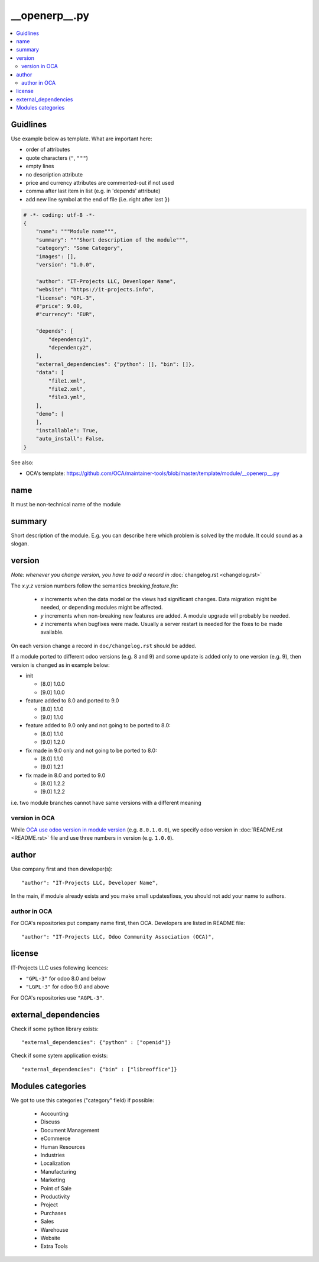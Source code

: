 ================
 __openerp__.py
================

.. contents::
   :local:

Guidlines
=========

Use example below as template. What are important here:

* order of attributes 
* quote characters (``"``, ``"""``)
* empty lines
* no description attribute
* price and currency attributes are commented-out if not used
* comma after last item in list (e.g. in 'depends' attribute)
* add new line symbol at the end of file (i.e. right after last ``}``)

.. code-block:: python

    # -*- coding: utf-8 -*-
    {
        "name": """Module name""",
        "summary": """Short description of the module""",
        "category": "Some Category",
        "images": [],
        "version": "1.0.0",

        "author": "IT-Projects LLC, Devenloper Name",
        "website": "https://it-projects.info",
        "license": "GPL-3",
        #"price": 9.00,
        #"currency": "EUR",

        "depends": [
            "dependency1",
            "dependency2",
        ],
        "external_dependencies": {"python": [], "bin": []},
        "data": [
            "file1.xml",
            "file2.xml",
            "file3.yml",
        ],
        "demo": [
        ],
        "installable": True,
        "auto_install": False,
    }


.. image:: ../../images/__openerp__.py-no-new-line-at-the-end-of-file.png

See also:

* OCA's template: https://github.com/OCA/maintainer-tools/blob/master/template/module/__openerp__.py

name
====

It must be non-technical name of the module

summary
=======

Short description of the module. E.g. you can describe here which problem is solved by the module. It could sound as a slogan.


version
=======

*Note: whenever you change version, you have to add a record in* :doc:`changelog.rst <changelog.rst>`

The `x.y.z` version numbers follow the semantics `breaking.feature.fix`:

  * `x` increments when the data model or the views had significant
    changes. Data migration might be needed, or depending modules might
    be affected.
  * `y` increments when non-breaking new features are added. A module
    upgrade will probably be needed.
  * `z` increments when bugfixes were made. Usually a server restart
    is needed for the fixes to be made available.

On each version change a record in ``doc/changelog.rst`` should be added.

If a module ported to different odoo versions (e.g. 8 and 9) and some update is
added only to one version (e.g. 9), then version is changed as in example below:

* init

  * [8.0] 1.0.0
  * [9.0] 1.0.0
* feature added to 8.0 and ported to 9.0

  * [8.0] 1.1.0
  * [9.0] 1.1.0
* feature added to 9.0 only and not going to be ported to 8.0:

  * [8.0] 1.1.0
  * [9.0] 1.2.0
* fix made in 9.0 only and not going to be ported to 8.0:

  * [8.0] 1.1.0
  * [9.0] 1.2.1
* fix made in 8.0 and ported to 9.0

  * [8.0] 1.2.2
  * [9.0] 1.2.2

i.e. two module branches cannot have same versions with a different meaning

version in OCA
--------------

While `OCA use odoo version in module version <https://github.com/OCA/maintainer-tools/blob/master/CONTRIBUTING.md#version-numbers>`_ (e.g. ``8.0.1.0.0``), we specify odoo version in :doc:`README.rst <README.rst>` file and use three numbers in version (e.g. ``1.0.0``).

author
======

Use company first and then developer(s): ::

        "author": "IT-Projects LLC, Developer Name",

In the main, if module already exists and you make small updates\fixes, you should not add your name to authors.

author in OCA
-------------

For OCA's repositories put company name first, then OCA. Developers are listed in README file: ::

    "author": "IT-Projects LLC, Odoo Community Association (OCA)",


license
=======

IT-Projects LLC uses following licences:

* ``"GPL-3"`` for odoo 8.0 and below
* ``"LGPL-3"`` for odoo 9.0 and above

For OCA's repositories use ``"AGPL-3"``.

external_dependencies
=====================

Check if some python library exists::

  "external_dependencies": {"python" : ["openid"]}


Check if some sytem application exists::

  "external_dependencies": {"bin" : ["libreoffice"]}



Modules categories
==================

We got to use this categories ("category" field) if possible:

   * Accounting
   * Discuss
   * Document Management
   * eCommerce
   * Human Resources
   * Industries
   * Localization
   * Manufacturing
   * Marketing
   * Point of Sale
   * Productivity
   * Project
   * Purchases
   * Sales
   * Warehouse
   * Website
   * Extra Tools

